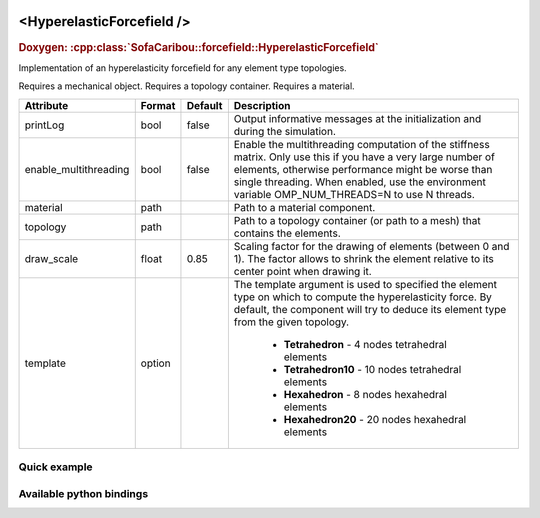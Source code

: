  .. _hyperelastic_forcefield_doc:
 .. role:: important

<HyperelasticForcefield />
==========================

.. rst-class:: doxy-label
.. rubric:: Doxygen:
    :cpp:class:`SofaCaribou::forcefield::HyperelasticForcefield`

Implementation of an hyperelasticity forcefield for any element type topologies.

:important:`Requires a mechanical object.`
:important:`Requires a topology container.`
:important:`Requires a material.`


.. list-table::
    :widths: 1 1 1 100
    :header-rows: 1
    :stub-columns: 0

    * - Attribute
      - Format
      - Default
      - Description
    * - printLog
      - bool
      - false
      - Output informative messages at the initialization and during the simulation.
    * - enable_multithreading
      - bool
      - false
      - Enable the multithreading computation of the stiffness matrix. Only use this if you have a very large number of
        elements, otherwise performance might be worse than single threading. When enabled, use the environment variable
        OMP_NUM_THREADS=N to use N threads.
    * - material
      - path
      -
      - Path to a material component.
    * - topology
      - path
      -
      - Path to a topology container (or path to a mesh) that contains the elements.
    * - draw_scale
      - float
      - 0.85
      - Scaling factor for the drawing of elements (between 0 and 1). The factor allows to shrink the element relative
        to its center point when drawing it.
    * - template
      - option
      -
      - The template argument is used to specified the element type on which to compute the hyperelasticity force.
        By default, the component will try to deduce its element type from the given topology.

            * **Tetrahedron** - 4 nodes tetrahedral elements
            * **Tetrahedron10** - 10 nodes tetrahedral elements
            * **Hexahedron** - 8 nodes hexahedral elements
            * **Hexahedron20** - 20 nodes hexahedral elements

Quick example
*************
.. content-tabs::

    .. tab-container:: tab1
        :title: XML

        .. code-block:: xml

            <Node>
                <RegularGridTopology name="grid" min="-7.5 -7.5 0" max="7.5 7.5 80" n="9 9 21" />
                <MechanicalObject src="@grid" />
                <HexahedronSetTopologyContainer name="topology" src="@grid" />
                <SaintVenantKirchhoffMaterial young_modulus="3000" poisson_ratio="0.49" />
                <HyperelasticForcefield topology="@topology" template="Hexahedron" printLog="1" />
            </Node>

    .. tab-container:: tab2
        :title: Python

        .. code-block:: python

            node.addObject("RegularGridTopology", name="grid", min=[-7.5, -7.5, 0], max=[7.5, 7.5, 80], n=[9, 9, 21])
            node.addObject("MechanicalObject", src="@grid")
            node.addObject("HexahedronSetTopologyContainer", name="topology", src="@grid")
            node.addObject("SaintVenantKirchhoffMaterial", young_modulus=3000, poisson_ratio=0.49)
            node.addObject("HyperelasticForcefield", topology="@topology", template="Hexahedron", printLog=True)


Available python bindings
*************************

.. py:class:: HyperelasticForceField

    .. py:function:: K()

        :return: Reference to the forcefield tangent stiffness matrix
        :rtype: :class:`scipy.sparse.csc_matrix`
        :note: No copy involved.

        Get the tangent stiffness matrix of the force field as a compressed sparse column major matrix.

    .. py:function:: cond()

        :return: Condition number of the forcefield's tangent stiffness matrix
        :rtype: :class:`numpy.double`


    .. py:function:: eigenvalues()

        :return: Reference to the eigen values of the forcefield's tangent stiffness matrix.
        :rtype: `list[numpy.double]`
